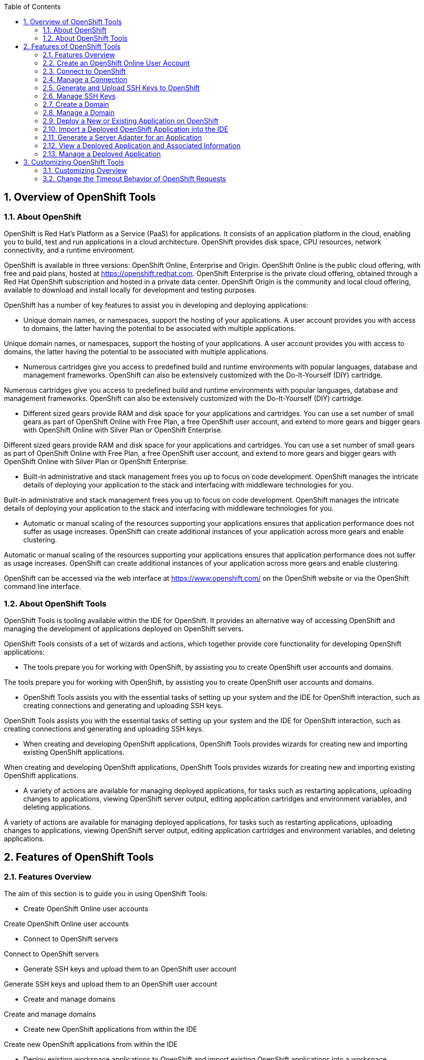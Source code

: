 :numbered:
:doctype: book
:toc: left
:icons: font


[[sect-overview-of-openshift-tools]]
== Overview of OpenShift Tools

[[about-openshift]]
=== About OpenShift


OpenShift is Red Hat's Platform as a Service (PaaS) for applications.
It consists of an application platform in the cloud, enabling you to build, test and run applications in a cloud architecture.
OpenShift provides disk space, CPU resources, network connectivity, and a runtime environment.



OpenShift is available in three versions: OpenShift Online, Enterprise and Origin.
OpenShift Online is the public cloud offering, with free and paid plans, hosted at https://openshift.redhat.com[].
OpenShift Enterprise is the private cloud offering, obtained through a Red Hat OpenShift subscription and hosted in a private data center.
OpenShift Origin is the community and local cloud offering, available to download and install locally for development and testing purposes.



OpenShift has a number of key features to assist you in developing and deploying applications: 


* Unique domain names, or namespaces, support the hosting of your applications.
  A user account provides you with access to domains, the latter having the potential to be associated with multiple applications.


Unique domain names, or namespaces, support the hosting of your applications.
A user account provides you with access to domains, the latter having the potential to be associated with multiple applications.

* Numerous cartridges give you access to predefined build and runtime environments with popular languages, database and management frameworks.
  OpenShift can also be extensively customized with the Do-It-Yourself (DIY) cartridge.


Numerous cartridges give you access to predefined build and runtime environments with popular languages, database and management frameworks.
OpenShift can also be extensively customized with the Do-It-Yourself (DIY) cartridge.

* Different sized gears provide RAM and disk space for your applications and cartridges.
  You can use a set number of small gears as part of OpenShift Online with Free Plan, a free OpenShift user account, and extend to more gears and bigger gears with OpenShift Online with Silver Plan or OpenShift Enterprise.


Different sized gears provide RAM and disk space for your applications and cartridges.
You can use a set number of small gears as part of OpenShift Online with Free Plan, a free OpenShift user account, and extend to more gears and bigger gears with OpenShift Online with Silver Plan or OpenShift Enterprise.

* Built-in administrative and stack management frees you up to focus on code development.
  OpenShift manages the intricate details of deploying your application to the stack and interfacing with middleware technologies for you.


Built-in administrative and stack management frees you up to focus on code development.
OpenShift manages the intricate details of deploying your application to the stack and interfacing with middleware technologies for you.

* Automatic or manual scaling of the resources supporting your applications ensures that application performance does not suffer as usage increases.
  OpenShift can create additional instances of your application across more gears and enable clustering.


Automatic or manual scaling of the resources supporting your applications ensures that application performance does not suffer as usage increases.
OpenShift can create additional instances of your application across more gears and enable clustering.




OpenShift can be accessed via the web interface at https://www.openshift.com/[] on the OpenShift website or via the OpenShift command line interface.


[[about-openshift-tools]]
=== About OpenShift Tools


OpenShift Tools is tooling available within the IDE for OpenShift.
It provides an alternative way of accessing OpenShift and managing the development of applications deployed on OpenShift servers.



OpenShift Tools consists of a set of wizards and actions, which together provide core functionality for developing OpenShift applications: 


* The tools prepare you for working with OpenShift, by assisting you to create OpenShift user accounts and domains.


The tools prepare you for working with OpenShift, by assisting you to create OpenShift user accounts and domains.

* OpenShift Tools assists you with the essential tasks of setting up your system and the IDE for OpenShift interaction, such as creating connections and generating and uploading SSH keys.


OpenShift Tools assists you with the essential tasks of setting up your system and the IDE for OpenShift interaction, such as creating connections and generating and uploading SSH keys.

* When creating and developing OpenShift applications, OpenShift Tools provides wizards for creating new and importing existing OpenShift applications.


When creating and developing OpenShift applications, OpenShift Tools provides wizards for creating new and importing existing OpenShift applications.

* A variety of actions are available for managing deployed applications, for tasks such as restarting applications, uploading changes to applications, viewing OpenShift server output, editing application cartridges and environment variables, and deleting applications.


A variety of actions are available for managing deployed applications, for tasks such as restarting applications, uploading changes to applications, viewing OpenShift server output, editing application cartridges and environment variables, and deleting applications.



[[sect-features-of-openshift-tools]]
== Features of OpenShift Tools

[[features-overview6]]
=== Features Overview


The aim of this section is to guide you in using OpenShift Tools:


* Create OpenShift Online user accounts


Create OpenShift Online user accounts

* Connect to OpenShift servers


Connect to OpenShift servers

* Generate SSH keys and upload them to an OpenShift user account


Generate SSH keys and upload them to an OpenShift user account

* Create and manage domains


Create and manage domains

* Create new OpenShift applications from within the IDE


Create new OpenShift applications from within the IDE

* Deploy existing workspace applications to OpenShift and import existing OpenShift applications into a workspace


Deploy existing workspace applications to OpenShift and import existing OpenShift applications into a workspace

* Manage deployed OpenShift applications and view information about them


Manage deployed OpenShift applications and view information about them


[[create-an-openshift-online-user-account]]
=== Create an OpenShift Online User Account


To begin using OpenShift Online, you need to create a user account.
OpenShift Tools provides the ability to create an OpenShift Online user account from within the IDE.



To create a user account, click the `OpenShift Explorer` view.
If the `OpenShift Explorer` view is not visible, click `Window`&rarr;`Show View`&rarr;`Other`, expand `JBoss Tools` and double-click `OpenShift Ecplorer`.


.OpenShift Explorer View
image::images/4324.png["click the OpenShift Explorer view."]

Click the `Connect to OpenShift` icon 
image:images/4325.png[""] and click the link to sign up for an account.
This opens https://openshift.redhat.com/app/account/new[] in a browser window.
Follow the instructions on the OpenShift web page to create an account.
Once created, you can close the browser window.


.Sign Up Link in Sign in to OpenShift Wizard
image::images/3928.png["Click the link to sign up for an account."]

Management of your OpenShift Online user account, such as changing or resetting your password, must be carried out through the OpenShift management console at https://openshift.redhat.com/app/login?redirectUrl=%2Fapp%2Fconsole[].


[[connect-to-openshift]]
=== Connect to OpenShift


Once you have an OpenShift user account, you can connect to OpenShift and then create domains and applications.
The procedure below guides you through connecting to OpenShift for the first time in the IDE.


[]
* In the `OpenShift Explorer` view, click the `Connect to OpenShift` icon 
  image:images/4325.png[""].


In the `OpenShift Explorer` view, click the `Connect to OpenShift` icon 
image:images/4325.png[""].

* Complete the fields and options as detailed:
+
* From the `Connection` list, select `New Connection`.


From the `Connection` list, select `New Connection`.

* If you want to use a server other than the default at https://openshift.redhat.com, clear the `Use default server` check box and in the `Server` field type the address of the server.
  This option is most relevant when you are using OpenShift Enterprise or Origin servers.


If you want to use a server other than the default at https://openshift.redhat.com, clear the `Use default server` check box and in the `Server` field type the address of the server.
This option is most relevant when you are using OpenShift Enterprise or Origin servers.

* In the `Username` and `Password` fields, type your OpenShift user account authentication information.


In the `Username` and `Password` fields, type your OpenShift user account authentication information.

* If you want the `Password` field to automatically populate for this connection in future, select the `Save password` check box.
+
NOTE: 
The password is retained in secure storage provided by the IDE. To manage the settings for secure storage, click `Window`&rarr;`Preferences`, expand `General`&rarr;`Security` and select `Secure Storage`.




If you want the `Password` field to automatically populate for this connection in future, select the `Save password` check box.


NOTE: 
The password is retained in secure storage provided by the IDE. To manage the settings for secure storage, click `Window`&rarr;`Preferences`, expand `General`&rarr;`Security` and select `Secure Storage`.

+
.Sign in to OpenShift Wizard
image::images/3929.png["From the Connection list, select New Connection. In the Username and Password fields, type your OpenShift user account authentication information."]


Complete the fields and options as detailed:


* From the `Connection` list, select `New Connection`.


From the `Connection` list, select `New Connection`.

* If you want to use a server other than the default at https://openshift.redhat.com, clear the `Use default server` check box and in the `Server` field type the address of the server.
  This option is most relevant when you are using OpenShift Enterprise or Origin servers.


If you want to use a server other than the default at https://openshift.redhat.com, clear the `Use default server` check box and in the `Server` field type the address of the server.
This option is most relevant when you are using OpenShift Enterprise or Origin servers.

* In the `Username` and `Password` fields, type your OpenShift user account authentication information.


In the `Username` and `Password` fields, type your OpenShift user account authentication information.

* If you want the `Password` field to automatically populate for this connection in future, select the `Save password` check box.
+
NOTE: 
The password is retained in secure storage provided by the IDE. To manage the settings for secure storage, click `Window`&rarr;`Preferences`, expand `General`&rarr;`Security` and select `Secure Storage`.




If you want the `Password` field to automatically populate for this connection in future, select the `Save password` check box.


NOTE: 
The password is retained in secure storage provided by the IDE. To manage the settings for secure storage, click `Window`&rarr;`Preferences`, expand `General`&rarr;`Security` and select `Secure Storage`.


.Sign in to OpenShift Wizard
* image::images/3929.png["From the Connection list, select New Connection. In the Username and Password fields, type your OpenShift user account authentication information."]
  Click `Finish` for OpenShift Tools to connect to OpenShift.
+
[]
* If your credentials are incorrect, the `Sign in to OpenShift` wizard remains open for you to change your authentication information.


If your credentials are incorrect, the `Sign in to OpenShift` wizard remains open for you to change your authentication information.

* If you selected for your password to be saved, you are prompted to enter your secure storage password or, if this is your first use of secure storage, you are prompted to set a secure storage password.


If you selected for your password to be saved, you are prompted to enter your secure storage password or, if this is your first use of secure storage, you are prompted to set a secure storage password.

+

Once your credentials are verified as correct, the wizard closes and a live OpenShift connection is listed in the `OpenShift Explorer` view.

+
.OpenShift Connection Listed in `OpenShift Explorer` View
image::images/4329.png["Once your credentials are verified as correct, the wizard closes and a live OpenShift connection is listed in the OpenShift Explorer view."]


Click `Finish` for OpenShift Tools to connect to OpenShift.


[]
* If your credentials are incorrect, the `Sign in to OpenShift` wizard remains open for you to change your authentication information.


If your credentials are incorrect, the `Sign in to OpenShift` wizard remains open for you to change your authentication information.

* If you selected for your password to be saved, you are prompted to enter your secure storage password or, if this is your first use of secure storage, you are prompted to set a secure storage password.


If you selected for your password to be saved, you are prompted to enter your secure storage password or, if this is your first use of secure storage, you are prompted to set a secure storage password.



Once your credentials are verified as correct, the wizard closes and a live OpenShift connection is listed in the `OpenShift Explorer` view.


.OpenShift Connection Listed in `OpenShift Explorer` View
image::images/4329.png["Once your credentials are verified as correct, the wizard closes and a live OpenShift connection is listed in the OpenShift Explorer view."]

When you close the IDE, any live OpenShift connections will be disconnected but they can be easily reestablished.
OpenShift Tools lists previous connections in the `OpenShift Explorer` view until cleared by you.
In the `OpenShift Explorer` view, double-click or expand the appropriate connection to open an automatically completed connection wizard.
Type your password or, if using the saved password facility, the master password and click `Finish`.


[[manage-a-connection]]
=== Manage a Connection


Using OpenShift Tools, you can view and manage live OpenShift connections.



View information about a connection;;
  
  In the `OpenShift Explorer` view, right-click the connection and click `Properties`.
  The `Properties` view opens and shows information about the associated domains, key and user account.
  The `Key` parameter is unique to the connection and it is used by the IDE for identification purposes.

.Properties View
image::images/3933.png["In the OpenShift Explorer view, right-click the connection and click Properties. The Properties view opens and shows information about the associated domains, key and user account. The Key parameter is unique to the connection and it is used by the IDE for identification purposes."]
Refresh information about a connection;;
  
  In the `OpenShift Explorer` view, right-click the connection and click `Refresh`.
  Information is retrieved from OpenShift and the `OpenShift Explorer` view updated as appropriate.
  This action is useful if you are simultaneously making changes to your domains and applications in the IDE and the OpenShift web interface or command line interface.
  Additionally, it may be used to recover from errors.

Delete a connection;;
  
  In the `OpenShift Explorer` view, right-click the connection and click `Remove Connection`.

[[generate-and-upload-ssh-keys-to-openshift]]
=== Generate and Upload SSH Keys to OpenShift


SSH keys are essential when working with OpenShift.
They enable you to develop and access deployed applications.
SSH keys are also used to control access of other contributors to your OpenShift applications.
SSH keys must be uploaded to the OpenShift server and, as detailed in the procedure below, OpenShift Tools can assist with both the generation and uploading of SSH keys to OpenShift.


[]
* In the `OpenShift Explorer` view, right-click the connection and click `Manage SSH Keys`.


In the `OpenShift Explorer` view, right-click the connection and click `Manage SSH Keys`.

* To create a new SSH private-public key pair, click `New`.


To create a new SSH private-public key pair, click `New`.

* Complete the fields and options as detailed:
+
* In the `Name` field, type a name for the key pair that will be used by OpenShift to distinguish this key pair from others associated with your account.


In the `Name` field, type a name for the key pair that will be used by OpenShift to distinguish this key pair from others associated with your account.

* From the `Key Type` list, select `SSH_RSA`.


From the `Key Type` list, select `SSH_RSA`.

* Ensure the `SSH2 Home` field contains the location where you want to create the files associated with the key pair.
  To change the location, clear the `Default` check box and click `Browse` to navigate to the desired location.
+
NOTE: 
The default location for creating SSH key files is determined by the SSH information for the IDE. The default location can be altered by clicking `Windows`&rarr;`Preferences`, expanding `General`&rarr;`Network Connections`, selecting `SSH2` and changing the location in the `SSH2 home` field of the `General` tab.




Ensure the `SSH2 Home` field contains the location where you want to create the files associated with the key pair.
To change the location, clear the `Default` check box and click `Browse` to navigate to the desired location.


NOTE: 
The default location for creating SSH key files is determined by the SSH information for the IDE. The default location can be altered by clicking `Windows`&rarr;`Preferences`, expanding `General`&rarr;`Network Connections`, selecting `SSH2` and changing the location in the `SSH2 home` field of the `General` tab.

* In the `Private Key File Name` field, type a name for the private key file.


In the `Private Key File Name` field, type a name for the private key file.

* In the `Private Key Passphrase` field, type a passphrase for use in accessing the private key.
  This field is not mandatory and can be left empty if you want.


In the `Private Key Passphrase` field, type a passphrase for use in accessing the private key.
This field is not mandatory and can be left empty if you want.

* In the `Public Key File Name` field, type a name for the public key file.
  Typically the file name of the public key is that of the private key with [file]`.pub` appended.


In the `Public Key File Name` field, type a name for the public key file.
Typically the file name of the public key is that of the private key with [file]`.pub` appended.

+
.New SSH Key Wizard
image::images/3936.png["To create a new SSH private-public key pair, click New."]


Complete the fields and options as detailed:


* In the `Name` field, type a name for the key pair that will be used by OpenShift to distinguish this key pair from others associated with your account.


In the `Name` field, type a name for the key pair that will be used by OpenShift to distinguish this key pair from others associated with your account.

* From the `Key Type` list, select `SSH_RSA`.


From the `Key Type` list, select `SSH_RSA`.

* Ensure the `SSH2 Home` field contains the location where you want to create the files associated with the key pair.
  To change the location, clear the `Default` check box and click `Browse` to navigate to the desired location.
+
NOTE: 
The default location for creating SSH key files is determined by the SSH information for the IDE. The default location can be altered by clicking `Windows`&rarr;`Preferences`, expanding `General`&rarr;`Network Connections`, selecting `SSH2` and changing the location in the `SSH2 home` field of the `General` tab.




Ensure the `SSH2 Home` field contains the location where you want to create the files associated with the key pair.
To change the location, clear the `Default` check box and click `Browse` to navigate to the desired location.


NOTE: 
The default location for creating SSH key files is determined by the SSH information for the IDE. The default location can be altered by clicking `Windows`&rarr;`Preferences`, expanding `General`&rarr;`Network Connections`, selecting `SSH2` and changing the location in the `SSH2 home` field of the `General` tab.

* In the `Private Key File Name` field, type a name for the private key file.


In the `Private Key File Name` field, type a name for the private key file.

* In the `Private Key Passphrase` field, type a passphrase for use in accessing the private key.
  This field is not mandatory and can be left empty if you want.


In the `Private Key Passphrase` field, type a passphrase for use in accessing the private key.
This field is not mandatory and can be left empty if you want.

* In the `Public Key File Name` field, type a name for the public key file.
  Typically the file name of the public key is that of the private key with [file]`.pub` appended.


In the `Public Key File Name` field, type a name for the public key file.
Typically the file name of the public key is that of the private key with [file]`.pub` appended.


.New SSH Key Wizard
* image::images/3936.png["To create a new SSH private-public key pair, click New."]
  Click `Finish`.
  The SSH key pair is generated and the public key automatically uploaded to OpenShift.


Click `Finish`.
The SSH key pair is generated and the public key automatically uploaded to OpenShift.

* Click `OK` to close the `Manage SSH Keys` window.


Click `OK` to close the `Manage SSH Keys` window.


[[manage-ssh-keys]]
=== Manage SSH Keys


OpenShift Tools provides actions for managing the SSH keys of your OpenShift account.



Upload an existing public SSH key to OpenShift;;
  
  In the `OpenShift Explorer` view, right-click the connection and click `Manage SSH Keys`.
  Click `Add Existing`.
  In the `Name` field, type a name for the key that will be used by OpenShift to distinguish the key from others associated with your account.
  Click `Browse` to navigate to and select the public key file.
  Click `Finish` and click `OK` to close the `Manage SSH Keys` window.

Remove a public SSH key from OpenShift;;
  
  In the `OpenShift Explorer` view, right-click the connection and click `Manage SSH Keys`.
  From the `SSH Public Keys` table select the key you want to remove from your OpenShift account and click `Remove`.
  At the prompt asking if you are sure you want to remove the key, click `OK`.
  Click `OK` to close the `Manage SSH Keys` window.

Refresh the SSH key information associated with OpenShift;;
  
  In the `OpenShift Explorer` view, right-click the connection and click `Manage SSH Keys`.
  Click `Refresh` and click `OK` to close the `Manage SSH Keys` window.
  It may be necessary to use this action if you make changes to your OpenShift SSH key settings through the OpenShift web interface while the IDE is open with a live OpenShift connection.

[[create-a-domain1]]
=== Create a Domain


Once you have an OpenShift user account, you need to create domains in which to host your applications.
Note that user accounts for OpenShift Online with Free plan can be associated with one domain only.
The procedure below guides you through creating a new domain but you first need a live connection.
If you already have a domain associated with your user account then domain information is automatically passed to the IDE when a live connection is started.


[]
* In the `OpenShift Explorer` view, right-click the connection and click `New`&rarr;`Domain`.
  Alternatively, right-click the connection, click `Manage Domains` and click `New`.


In the `OpenShift Explorer` view, right-click the connection and click `New`&rarr;`Domain`.
Alternatively, right-click the connection, click `Manage Domains` and click `New`.

* In the `Domain Name` field, type the name of the domain you would like to use.
  When the domain is created, the name you provide is appended with the cloud address, for example `.rhcloud.com` for OpenShift Online.


In the `Domain Name` field, type the name of the domain you would like to use.
When the domain is created, the name you provide is appended with the cloud address, for example `.rhcloud.com` for OpenShift Online.

* Click `Finish`.
  Domain names must be unique so if the name you have chosen is already in use you will see a warning.
  In this case, choose another name and try again until you have a unique one.
+
.Create Domain Wizard
image::images/4326.png["In the Domain Name field, type the name of the domain you would like to use and click Finish."]


Click `Finish`.
Domain names must be unique so if the name you have chosen is already in use you will see a warning.
In this case, choose another name and try again until you have a unique one.


.Create Domain Wizard
image::images/4326.png["In the Domain Name field, type the name of the domain you would like to use and click Finish."]
NOTE: 
There are restrictions on the name you can use for a domain.
Names must consist only of alphanumeric characters and can have a maximum length of 16 characters.


[[manage-a-domain]]
=== Manage a Domain


OpenShift Tools provides actions for managing the domains of your OpenShift account.



View the domains associated with a connection;;
  
  In the `OpenShift Explorer` view, right-click the connection and click `Manage Domains`.
  Alternatively, right-click the connection and click `Properties`.
  The `Properties` view opens, where the first row of the table contains the names of the domains associated with the connection.

Rename a domain;;
  
  In the `OpenShift Explorer` view, right-click the domain and click `Edit Domain`.
  Alternatively, right-click the connection and click `Manage Domains`.
  From the `Domains` table, select the domain and click `Edit`.
  In the `Domain Name` field, type the new name of the domain and click `Finish`.
  You cannot change the name of a domain which has associated applications.

Delete a domain;;
  
  In the `OpenShift Explorer` view, right-click the domain and click `Delete Domain`.
  Alternatively, right-click the connection and click `Manage Domains`.
  From the `Domains` table, select the domain and click `Remove`.
  You cannot delete a domain that has any applications associated with it unless, at the prompt, you select the `Force applications deletion` check box.
  Click `OK` to complete the deleting action.

[[deploy-a-new-or-existing-application-on-openshift]]
=== Deploy a New or Existing Application on OpenShift


OpenShift Tools provides the `OpenShift Application` wizard to assist you in creating and deploying OpenShift applications.



As detailed in the procedure below, OpenShift applications can be created using three sources: an existing workspace project, a Git source or a default project template.
For an existing workspace project, the wizard merges the existing project contents with the key metadata files from a new OpenShift application so that the application can be deployed on OpenShift.
For a Git source, the wizard uses the source as the new OpenShift application so the source must be OpenShift-enabled, namely have a [file]`.openshift` directory and have the openshift profile specified in the [file]`pom.xml`.
For a project template, the templates are provided by OpenShift.



In addition to deploying your OpenShift applications, the wizard assists you in setting up linked remote (OpenShift server) and local Git repositories containing the original and clone of your project, respectively.
You can then push project changes to OpenShift via Git or allow the OpenShift server adapter to do it for you.


IMPORTANT: 
You must have SSH keys set up first in order to successfully proceed with the `OpenShift Application` wizard.


[]
* In the `OpenShift Explorer` view, right-click the connection or domain and click `New`&rarr;`Application`.
  Alternatively, in JBoss Central click `OpenShift Application`, after which you are prompted to select an OpenShift connection and provide your user authentication information.
+
.OpenShift Application Wizard in JBoss Central
image::images/3932.png["In JBoss Central, click OpenShift Application."]


In the `OpenShift Explorer` view, right-click the connection or domain and click `New`&rarr;`Application`.
Alternatively, in JBoss Central click `OpenShift Application`, after which you are prompted to select an OpenShift connection and provide your user authentication information.


.OpenShift Application Wizard in JBoss Central
* image::images/3932.png["In JBoss Central, click OpenShift Application."]
  If you do not have a domain associated with the connection, the wizard prompts you to create one.
  In the `Domain Name` field, type the name of the domain you would like to use and click `Finish`.
  Domain names must be unique so if the name you have chosen is already in use you will see a warning.
  In this case, choose another name and try again until you have a unique one.


If you do not have a domain associated with the connection, the wizard prompts you to create one.
In the `Domain Name` field, type the name of the domain you would like to use and click `Finish`.
Domain names must be unique so if the name you have chosen is already in use you will see a warning.
In this case, choose another name and try again until you have a unique one.

* Complete the fields and options about the OpenShift application as detailed:
+
* From the `Domain` list, select the domain to which to assign the application.


From the `Domain` list, select the domain to which to assign the application.

* In the `Name` field, type a name for the new OpenShift application.
  There are restrictions on the name you can use for an application.
  Names must consist only of alphanumeric characters.
  In the case of an existing workspace project, for simplicity you may choose the OpenShift application name to be the same as the name of the workspace project.


In the `Name` field, type a name for the new OpenShift application.
There are restrictions on the name you can use for an application.
Names must consist only of alphanumeric characters.
In the case of an existing workspace project, for simplicity you may choose the OpenShift application name to be the same as the name of the workspace project.

* From the `Type` list, select a runtime server.
  This will ensure the necessary core programming or technology cartridge is added to your application.


From the `Type` list, select a runtime server.
This will ensure the necessary core programming or technology cartridge is added to your application.

* From the `Gear profile` list, select the gear size.
  This is RAM and disk space required by your applications and its cartridges.
  If you are using OpenShift Online with Free Plan, you have access to small gears only.


From the `Gear profile` list, select the gear size.
This is RAM and disk space required by your applications and its cartridges.
If you are using OpenShift Online with Free Plan, you have access to small gears only.

* If you want OpenShift to automatically increase the instances of your application and enable clustering as usage increases, select the `Enable scaling` check box.


If you want OpenShift to automatically increase the instances of your application and enable clustering as usage increases, select the `Enable scaling` check box.

* From the `Embedded Cartridges` list, select the functionality you want to enable in your application.
  This will add associated capabilities and support to your application.


From the `Embedded Cartridges` list, select the functionality you want to enable in your application.
This will add associated capabilities and support to your application.

* To specify that the new application is to be based on source code from an existing Git repository, click `Advanced` and clear the `Use default source code` check box.
  In the `Source code` field, type the URL of the source code location.


To specify that the new application is to be based on source code from an existing Git repository, click `Advanced` and clear the `Use default source code` check box.
In the `Source code` field, type the URL of the source code location.

* To declare environment variables to be used when the application is run, click `Advanced` and click `Environment Variables`.
  Click `Add` to declare an environment variable.
  In the `Name` and `Value` fields, type a name and value for the environment variable respectively.
  Click `OK` to save the information and click `OK` to close the `Environment Variables` window.


To declare environment variables to be used when the application is run, click `Advanced` and click `Environment Variables`.
Click `Add` to declare an environment variable.
In the `Name` and `Value` fields, type a name and value for the environment variable respectively.
Click `OK` to save the information and click `OK` to close the `Environment Variables` window.

+
.Specify Application Details in the New OpenShift Application Wizard
image::images/4327.png["Complete the fields and options of the wizard page."]


Complete the fields and options about the OpenShift application as detailed:


* From the `Domain` list, select the domain to which to assign the application.


From the `Domain` list, select the domain to which to assign the application.

* In the `Name` field, type a name for the new OpenShift application.
  There are restrictions on the name you can use for an application.
  Names must consist only of alphanumeric characters.
  In the case of an existing workspace project, for simplicity you may choose the OpenShift application name to be the same as the name of the workspace project.


In the `Name` field, type a name for the new OpenShift application.
There are restrictions on the name you can use for an application.
Names must consist only of alphanumeric characters.
In the case of an existing workspace project, for simplicity you may choose the OpenShift application name to be the same as the name of the workspace project.

* From the `Type` list, select a runtime server.
  This will ensure the necessary core programming or technology cartridge is added to your application.


From the `Type` list, select a runtime server.
This will ensure the necessary core programming or technology cartridge is added to your application.

* From the `Gear profile` list, select the gear size.
  This is RAM and disk space required by your applications and its cartridges.
  If you are using OpenShift Online with Free Plan, you have access to small gears only.


From the `Gear profile` list, select the gear size.
This is RAM and disk space required by your applications and its cartridges.
If you are using OpenShift Online with Free Plan, you have access to small gears only.

* If you want OpenShift to automatically increase the instances of your application and enable clustering as usage increases, select the `Enable scaling` check box.


If you want OpenShift to automatically increase the instances of your application and enable clustering as usage increases, select the `Enable scaling` check box.

* From the `Embedded Cartridges` list, select the functionality you want to enable in your application.
  This will add associated capabilities and support to your application.


From the `Embedded Cartridges` list, select the functionality you want to enable in your application.
This will add associated capabilities and support to your application.

* To specify that the new application is to be based on source code from an existing Git repository, click `Advanced` and clear the `Use default source code` check box.
  In the `Source code` field, type the URL of the source code location.


To specify that the new application is to be based on source code from an existing Git repository, click `Advanced` and clear the `Use default source code` check box.
In the `Source code` field, type the URL of the source code location.

* To declare environment variables to be used when the application is run, click `Advanced` and click `Environment Variables`.
  Click `Add` to declare an environment variable.
  In the `Name` and `Value` fields, type a name and value for the environment variable respectively.
  Click `OK` to save the information and click `OK` to close the `Environment Variables` window.


To declare environment variables to be used when the application is run, click `Advanced` and click `Environment Variables`.
Click `Add` to declare an environment variable.
In the `Name` and `Value` fields, type a name and value for the environment variable respectively.
Click `OK` to save the information and click `OK` to close the `Environment Variables` window.


.Specify Application Details in the New OpenShift Application Wizard
* image::images/4327.png["Complete the fields and options of the wizard page."]
  Click `Next`.


Click `Next`.

* Complete the fields and options as detailed:
+
* To specify that the new application is to be based on an existing workspace project, clear the `Create a new project` check box and in the `Use existing project` field type the name of the project or click `Browse` to locate the project.
  Otherwise, ensure the `Create a new project` check box is selected.


To specify that the new application is to be based on an existing workspace project, clear the `Create a new project` check box and in the `Use existing project` field type the name of the project or click `Browse` to locate the project.
Otherwise, ensure the `Create a new project` check box is selected.

* Ensure the `Create and set up a server for easy publishing` check box is selected.
  This option automatically creates an OpenShift server adapter for the application, enabling you to easily upload changes made in the IDE to the OpenShift server.


Ensure the `Create and set up a server for easy publishing` check box is selected.
This option automatically creates an OpenShift server adapter for the application, enabling you to easily upload changes made in the IDE to the OpenShift server.

* To disable Maven builds, check the `Disable automatic Maven builds when pushing to OpenShift` check box.
  This informs OpenShift not to launch the Maven build process when the Maven project is pushed to OpenShift but to put the deployment straight into the deployments folder.
  It is useful when you want to push applications already built for deployment rather than source code.


To disable Maven builds, check the `Disable automatic Maven builds when pushing to OpenShift` check box.
This informs OpenShift not to launch the Maven build process when the Maven project is pushed to OpenShift but to put the deployment straight into the deployments folder.
It is useful when you want to push applications already built for deployment rather than source code.




Complete the fields and options as detailed:


* To specify that the new application is to be based on an existing workspace project, clear the `Create a new project` check box and in the `Use existing project` field type the name of the project or click `Browse` to locate the project.
  Otherwise, ensure the `Create a new project` check box is selected.


To specify that the new application is to be based on an existing workspace project, clear the `Create a new project` check box and in the `Use existing project` field type the name of the project or click `Browse` to locate the project.
Otherwise, ensure the `Create a new project` check box is selected.

* Ensure the `Create and set up a server for easy publishing` check box is selected.
  This option automatically creates an OpenShift server adapter for the application, enabling you to easily upload changes made in the IDE to the OpenShift server.


Ensure the `Create and set up a server for easy publishing` check box is selected.
This option automatically creates an OpenShift server adapter for the application, enabling you to easily upload changes made in the IDE to the OpenShift server.

* To disable Maven builds, check the `Disable automatic Maven builds when pushing to OpenShift` check box.
  This informs OpenShift not to launch the Maven build process when the Maven project is pushed to OpenShift but to put the deployment straight into the deployments folder.
  It is useful when you want to push applications already built for deployment rather than source code.


To disable Maven builds, check the `Disable automatic Maven builds when pushing to OpenShift` check box.
This informs OpenShift not to launch the Maven build process when the Maven project is pushed to OpenShift but to put the deployment straight into the deployments folder.
It is useful when you want to push applications already built for deployment rather than source code.

* Click `Next`.


Click `Next`.

* The `Git Clone Destination` field shows the location to be used for the local Git repository.
  The location must already exist to be able to proceed with the wizard.
  To change the location, clear the `Use default clone location` check box and type the location in the `Git Clone Destination` field or click `Browse` to navigate to the location.
+
.Specify Repository Details in the New OpenShift Application Wizard
image::images/3937.png["The Git Clone Destination field shows the location to be used for the local Git repository. The location must already exist to be able to proceed with the wizard. To change the location, clear the Use default clone location check box and type the location in the Git Clone Destination field or click Browse to navigate to the location."]


The `Git Clone Destination` field shows the location to be used for the local Git repository.
The location must already exist to be able to proceed with the wizard.
To change the location, clear the `Use default clone location` check box and type the location in the `Git Clone Destination` field or click `Browse` to navigate to the location.


.Specify Repository Details in the New OpenShift Application Wizard
* image::images/3937.png["The Git Clone Destination field shows the location to be used for the local Git repository. The location must already exist to be able to proceed with the wizard. To change the location, clear the Use default clone location check box and type the location in the Git Clone Destination field or click Browse to navigate to the location."]
  Click `Finish`.
  If you are prompted that the authenticity of the host cannot be established and asked whether you want to continue connecting, check that the host name matches that of your application and domain and click `Yes`.


Click `Finish`.
If you are prompted that the authenticity of the host cannot be established and asked whether you want to continue connecting, check that the host name matches that of your application and domain and click `Yes`.

* At the prompt asking if you want to publish committed changes to OpenShift, click `Yes`.
  The progress of the application creation process is visible in the `Console` view.


At the prompt asking if you want to publish committed changes to OpenShift, click `Yes`.
The progress of the application creation process is visible in the `Console` view.



Once created, the application is listed under the connection and domain in the `OpenShift Explorer` view.
The application type proceeds the application name.
The project is also listed in the `Project Explorer` and `Git Repositories` views, where the details proceeding the application name indicate the current Git branch and status compared to the remote repository.
Additionally, the server adapter for the application is visible in the `Servers` view.


NOTE: 
To view the project in the `Git Repositories` view, in the `Project Explorer` view right-click the project name and click `Team`&rarr;`Show in Repositories View`.
Alternatively, click `Window`&rarr;`Show View`&rarr;`Other`, expand `Git` and double-click `Git Repositories`.


[[import-a-deployed-openshift-application-into-the-ide]]
=== Import a Deployed OpenShift Application into the IDE


All applications deployed on OpenShift are listed under live connections in the `OpenShift Explorer` view.
But only the project files of OpenShift applications created through the IDE are immediately available in the `Project Explorer` and `Git Repositories` views.
If you want to work on the project files associated with an application, you must first import the application.
OpenShift Tools can assist you to import your deployed OpenShift applications into the IDE, as detailed in the procedure below.


[]
* Click `File`&rarr;`Import`, expand `OpenShift` and double-click `Existing OpenShift Application`.
  Alternatively, in the `OpenShift Explorer` view, right-click the application and click `Import Application`.


Click `File`&rarr;`Import`, expand `OpenShift` and double-click `Existing OpenShift Application`.
Alternatively, in the `OpenShift Explorer` view, right-click the application and click `Import Application`.

* Complete the fields and options as detailed:
+
* From the `Domain` list, select the domain of the application.


From the `Domain` list, select the domain of the application.

* Ensure the `Use existing application` check box is selected and type the name of the application in the text field.
  This field has an automatic completion feature to assist you in typing the application name or click `Browse` to see a list of all of your applications associated with the domain.
+
IMPORTANT: 
Project names in the IDE workspace must be unique.
If the name of the application you want to import is identical to an existing project in the workspace, the OpenShift Tools will not complete the import.
To work around this constraint, you can import the OpenShift application to another workspace or change the name of either the conflicting project or application.




Ensure the `Use existing application` check box is selected and type the name of the application in the text field.
This field has an automatic completion feature to assist you in typing the application name or click `Browse` to see a list of all of your applications associated with the domain.


IMPORTANT: 
Project names in the IDE workspace must be unique.
If the name of the application you want to import is identical to an existing project in the workspace, the OpenShift Tools will not complete the import.
To work around this constraint, you can import the OpenShift application to another workspace or change the name of either the conflicting project or application.

+
.Import OpenShift Application Wizard
image::images/3941.png["Ensure the Use existing application check box is selected and type the name of the application in the text field. This field has an auto-completion feature to assist you in typing the application name or click Browse to see a list of all of your applications associated with the connection."]


Complete the fields and options as detailed:


* From the `Domain` list, select the domain of the application.


From the `Domain` list, select the domain of the application.

* Ensure the `Use existing application` check box is selected and type the name of the application in the text field.
  This field has an automatic completion feature to assist you in typing the application name or click `Browse` to see a list of all of your applications associated with the domain.
+
IMPORTANT: 
Project names in the IDE workspace must be unique.
If the name of the application you want to import is identical to an existing project in the workspace, the OpenShift Tools will not complete the import.
To work around this constraint, you can import the OpenShift application to another workspace or change the name of either the conflicting project or application.




Ensure the `Use existing application` check box is selected and type the name of the application in the text field.
This field has an automatic completion feature to assist you in typing the application name or click `Browse` to see a list of all of your applications associated with the domain.


IMPORTANT: 
Project names in the IDE workspace must be unique.
If the name of the application you want to import is identical to an existing project in the workspace, the OpenShift Tools will not complete the import.
To work around this constraint, you can import the OpenShift application to another workspace or change the name of either the conflicting project or application.


.Import OpenShift Application Wizard
* image::images/3941.png["Ensure the Use existing application check box is selected and type the name of the application in the text field. This field has an auto-completion feature to assist you in typing the application name or click Browse to see a list of all of your applications associated with the connection."]
  Click `Next`.


Click `Next`.

* Complete the fields and options as detailed:
+
* Ensure the `Create a new project` check box is selected.
  This option creates a new project in your IDE workspace for the existing OpenShift application.


Ensure the `Create a new project` check box is selected.
This option creates a new project in your IDE workspace for the existing OpenShift application.

* Ensure the `Create and set up a server for easy publishing` check box is selected.
  This option automatically creates an OpenShift server adapter for the application, enabling you to easily upload changes made in the IDE to the OpenShift server.


Ensure the `Create and set up a server for easy publishing` check box is selected.
This option automatically creates an OpenShift server adapter for the application, enabling you to easily upload changes made in the IDE to the OpenShift server.

* To disable Maven builds, check the `Disable automatic Maven builds when pushing to OpenShift` check box.
  This informs OpenShift not to launch the Maven build process when the Maven project is pushed to OpenShift but to put the deployment straight into the deployments folder.
  It is useful when you want to push applications already built for deployment rather than source code.


To disable Maven builds, check the `Disable automatic Maven builds when pushing to OpenShift` check box.
This informs OpenShift not to launch the Maven build process when the Maven project is pushed to OpenShift but to put the deployment straight into the deployments folder.
It is useful when you want to push applications already built for deployment rather than source code.




Complete the fields and options as detailed:


* Ensure the `Create a new project` check box is selected.
  This option creates a new project in your IDE workspace for the existing OpenShift application.


Ensure the `Create a new project` check box is selected.
This option creates a new project in your IDE workspace for the existing OpenShift application.

* Ensure the `Create and set up a server for easy publishing` check box is selected.
  This option automatically creates an OpenShift server adapter for the application, enabling you to easily upload changes made in the IDE to the OpenShift server.


Ensure the `Create and set up a server for easy publishing` check box is selected.
This option automatically creates an OpenShift server adapter for the application, enabling you to easily upload changes made in the IDE to the OpenShift server.

* To disable Maven builds, check the `Disable automatic Maven builds when pushing to OpenShift` check box.
  This informs OpenShift not to launch the Maven build process when the Maven project is pushed to OpenShift but to put the deployment straight into the deployments folder.
  It is useful when you want to push applications already built for deployment rather than source code.


To disable Maven builds, check the `Disable automatic Maven builds when pushing to OpenShift` check box.
This informs OpenShift not to launch the Maven build process when the Maven project is pushed to OpenShift but to put the deployment straight into the deployments folder.
It is useful when you want to push applications already built for deployment rather than source code.

* Click `Next`.


Click `Next`.

* The `Git Clone Destination` field shows the location to be used for the local Git repository.
  The location must already exist to be able to proceed with the wizard.
  To change the location, clear the `Use default clone location` check box and type the location in the `Git Clone Destination` field or click `Browse` to navigate to the location.


The `Git Clone Destination` field shows the location to be used for the local Git repository.
The location must already exist to be able to proceed with the wizard.
To change the location, clear the `Use default clone location` check box and type the location in the `Git Clone Destination` field or click `Browse` to navigate to the location.

* Click `Finish`.
  If you are prompted that the authenticity of the host cannot be established and asked whether you want to continue connecting, check that the host name matches that of your application and domain and click `Yes`.


Click `Finish`.
If you are prompted that the authenticity of the host cannot be established and asked whether you want to continue connecting, check that the host name matches that of your application and domain and click `Yes`.

* OpenShift Tools modifies the .gitignore file on importing the application.
  At the prompt asking if you want to publish committed changes to OpenShift, click `Yes`.
  The progress of the import process is visible in the `Console` view.


OpenShift Tools modifies the .gitignore file on importing the application.
At the prompt asking if you want to publish committed changes to OpenShift, click `Yes`.
The progress of the import process is visible in the `Console` view.



Once imported, the project is listed in the `Project Explorer` and `Git Repositories` veiws, where the details proceeding the application name indicate the current Git branch and status compared to the remote repository.
Additionally, the server adapter for the application is visible in the `Servers` view.


[[generate-a-server-adapter-for-an-application]]
=== Generate a Server Adapter for an Application


In order to easily publish changes to a deployed OpenShift application, each application needs a server adapter.
The `OpenShift Application` wizard can automatically generate server adapters for new or imported OpenShift applications if you select the `Create and set up a server for easy publishing` check box.
But OpenShift also provides an action to assist you in generating server adapters for OpenShift application that already exist in the IDE, as detailed in the procedure below.
You can use this action if you need to regenerate a deleted server adapter for an OpenShift application or if you create or import an OpenShift application and do not select the `Create and set up a server for easy publishing` check box.


[]
* In the `OpenShift Explorer` view, right-click the application and click `Create a Server Adapter`.


In the `OpenShift Explorer` view, right-click the application and click `Create a Server Adapter`.

* Complete the fields and options as detailed:
+
* From the list of server types, expand `OpenShift` and select `OpenShift Server`.


From the list of server types, expand `OpenShift` and select `OpenShift Server`.

* The `Server's host name` and `Server name` field are automatically completed.
  The `Server's host name` field contains the host name of the server and the `Server name` field contains the name by which the server adapter is know in the `Servers` view.
  You can edit these values as appropriate by typing in the fields.


The `Server's host name` and `Server name` field are automatically completed.
The `Server's host name` field contains the host name of the server and the `Server name` field contains the name by which the server adapter is know in the `Servers` view.
You can edit these values as appropriate by typing in the fields.

+
.OpenShift Server Selected in New Server Wizard
image::images/3931.png["From the list of server types, expand OpenShift and select OpenShift Server."]


Complete the fields and options as detailed:


* From the list of server types, expand `OpenShift` and select `OpenShift Server`.


From the list of server types, expand `OpenShift` and select `OpenShift Server`.

* The `Server's host name` and `Server name` field are automatically completed.
  The `Server's host name` field contains the host name of the server and the `Server name` field contains the name by which the server adapter is know in the `Servers` view.
  You can edit these values as appropriate by typing in the fields.


The `Server's host name` and `Server name` field are automatically completed.
The `Server's host name` field contains the host name of the server and the `Server name` field contains the name by which the server adapter is know in the `Servers` view.
You can edit these values as appropriate by typing in the fields.


.OpenShift Server Selected in New Server Wizard
* image::images/3931.png["From the list of server types, expand OpenShift and select OpenShift Server."]
  Click `Next`.


Click `Next`.

* Complete the fields and options as detailed:
+
* Ensure the `Connection`, `Domain Name`, `Application Name` and `Deploy Project` fields contain the correct information relating to the application for which you want to generate the server adapter.


Ensure the `Connection`, `Domain Name`, `Application Name` and `Deploy Project` fields contain the correct information relating to the application for which you want to generate the server adapter.

* In the `Remote` field, type the alias for the remote Git repository.
  For OpenShift Online applications this is `origin`.


In the `Remote` field, type the alias for the remote Git repository.
For OpenShift Online applications this is `origin`.

* In the `Output Directory` field, type the location where archived projects for deployment are to be stored or click `Browse` to navigate to the location.


In the `Output Directory` field, type the location where archived projects for deployment are to be stored or click `Browse` to navigate to the location.

+
.Server Details in New Server Wizard
image::images/4328.png["Ensure the Use existing application check box is selected and type the name of the application in the text field. This field has an automatic completion feature to assist you in typing the application name or click Browse to see a list of all of your applications associated with the connection."]


Complete the fields and options as detailed:


* Ensure the `Connection`, `Domain Name`, `Application Name` and `Deploy Project` fields contain the correct information relating to the application for which you want to generate the server adapter.


Ensure the `Connection`, `Domain Name`, `Application Name` and `Deploy Project` fields contain the correct information relating to the application for which you want to generate the server adapter.

* In the `Remote` field, type the alias for the remote Git repository.
  For OpenShift Online applications this is `origin`.


In the `Remote` field, type the alias for the remote Git repository.
For OpenShift Online applications this is `origin`.

* In the `Output Directory` field, type the location where archived projects for deployment are to be stored or click `Browse` to navigate to the location.


In the `Output Directory` field, type the location where archived projects for deployment are to be stored or click `Browse` to navigate to the location.


.Server Details in New Server Wizard
* image::images/4328.png["Ensure the Use existing application check box is selected and type the name of the application in the text field. This field has an automatic completion feature to assist you in typing the application name or click Browse to see a list of all of your applications associated with the connection."]
  Click `Next`.


Click `Next`.

* From the `Available` list, select the project for which the server adapter is being generated and click `Add`.
  The application is now listed under `Configured`.


From the `Available` list, select the project for which the server adapter is being generated and click `Add`.
The application is now listed under `Configured`.

* Click `Finish` for OpenShift Tools to generate the server adapter.
  Once generated, the server adapter is listed in the `Servers` view.
+
.OpenShift Server Adapter Listed in Servers View
image::images/3947.png["Once generated, the server adapter is listed in the Servers view."]


Click `Finish` for OpenShift Tools to generate the server adapter.
Once generated, the server adapter is listed in the `Servers` view.


.OpenShift Server Adapter Listed in Servers View
image::images/3947.png["Once generated, the server adapter is listed in the Servers view."]
[[view-a-deployed-application-and-associated-information]]
=== View a Deployed Application and Associated Information


OpenShift Tools provides actions for viewing deployed OpenShift applications and information about them.



View a deployed application;;
  
  In the `OpenShift Explorer` view, right-click the application and click `Web Browser`.
  A browser tab opens displaying your deployed application.
  Alternatively, in the `Servers` view, right-click the server adapter for the application and click `Show In`&rarr;`Web Browser`.

View information about an application;;
  
  In the `OpenShift Explorer` view, right-click the application and click `Details`.
  The displayed information includes the public URL of the application, application type, and remote Git repository location.
  Click `OK` to close the `Details` window.

.Application Details Window
image::images/3944.png["In the OpenShift Explorer view, right-click the application and click Details. The displayed information includes the public URL of the application, application type, and remote Git repository location. Click OK to close the Details window."]
View output from the OpenShift server;;
  
  In the `OpenShift Explorer` view, right-click the application and click `Tail files`.
  Alternatively, in the `Servers` view right-click the server adapter of the application and click `OpenShift`&rarr;`Tail files`.
  The `Tail Log Files` window opens, with either the default retrieval syntax or last used syntax for this application in the `Tail options` field.

.Default Retrieval Syntax in Tail Options Field
image::images/4369.png["To change the retrieval command, in the Tail options field type the appropriate syntax. To specify the gears for which to show the server logs, from the table select the check boxes of the appropriate gears. Click Finish for OpenShift to retrieve the output, which is displayed in a distinct Console view for each gear."]
View values of variables associated with an application;;
  
  In the `OpenShift Explorer` view, right-click the application and click `All Environment Variables`.
  Variable names and values are listed in the `Console` view.
  Alternatively, in the `Servers` view, right-click the server adapter of the application and click `OpenShift`&rarr;`All Environment Variables`.

.Environment Variables Listed in Console View
image::images/3942.png["In the OpenShift Explorer view, right-click the application and click All Environment Variables. Variable names and values are listed in the Console view. Alternatively, in the Servers view, right-click the server adapter of the application and click OpenShiftAll Environment Variables."]
View properties of cartridges associated with an application;;
  
  In the `OpenShift Explorer` view, right-click the cartridge and click `properties`.
  The `Properties` view opens and lists information about the cartridge.

View information about the server of an application;;
  
  In the `Servers` view, double-click the server adapter for the application.
  A Server Editor opens, enabling viewing and editing of server details.
  To save any changes, press `Ctrl+S` or click `File`&rarr;`Save` or click the `Save` icon.

Refresh information about an application;;
  
  In the `OpenShift Explorer` view, right-click the connection, domain, application or cartridge and click `Refresh`.
  Information is retrieved from OpenShift and the `OpenShift Explorer` view is updated as appropriate.
  This action is useful if you are simultaneously making changes in the IDE and the OpenShift web interface or command line interface to your domain and applications.
  Additionally, it may be used to recover from errors.

[[manage-a-deployed-application]]
=== Manage a Deployed Application


OpenShift Tools provides actions for developing and managing deployed OpenShift applications.



Upload modifications to a deployed application;;
  
  In the `Severs` view, right-click the server adapter for the application and click `Publish`.
  At the prompt asking if you want to publish to OpenShift by committing changes to Git, you can customize the default commit message `Commit from JBoss Tools`.
  Click `Yes` and changes, together with the commit message, are pushed to the remote Git repository.
  Additionally, the application is automatically updated on the OpenShift server and the `Console` view displays OpenShift server output.

Edit environment variables associated with an application;;
  
  In the `OpenShift Explorer` view, right-click the application and click `Edit Environment Variables`.
  Click `Add`, `Edit` or `Remove` to customize the environment variables.
  Click `Finish` to close the window.

Add or remove markers associated with an application;;
  
  In the `Project Explorer` view, right-click the application and click `OpenShift`&rarr;`Configure Markers`.
  Select or clear the check boxes of markers as desired.
  Information about markers is given in the `Marker Description` section of the `Configure OpenShift Markers Window`.
  Click `OK` for your marker choice to be applied to the application.

.Configure OpenShift Markers Window
image::images/3939.png["In the Project Explorer view, right-click the application and click OpenShiftConfigure Markers. Select or clear the check boxes of markers as desired. Information about markers is given in the Marker Description section of the Configure OpenShift Markers Window. Click OK for your marker choice to be applied to the application."]
Add or remove cartridges associated with an application;;
  
  In the `OpenShift Explorer` view, right-click the application and click `Edit Embedded Cartridges`.
  Select or clear the check boxes of cartridges as desired.
  Click `Finish` for your cartridge choice to be applied to the application.
  You are prompted if the cartridges you have chosen to add or remove require further action, such as the addition of prerequisite cartridges or removal of conflicting cartridges.
  You can choose to ignore or apply the suggestions of the prompt.

.Edit Embedded Cartridges Window
image::images/3943.png["In the OpenShift Explorer view, right-click the application name and click Edit Embedded Cartridges. Select or clear the check boxes of cartridges as desired. Click Finish for your cartridge choice to be applied to the application."]
Restart an application;;
  
  In the `OpenShift Explorer` view, right-click the application and click `Restart Application`.
  Alternatively, in the `Servers` tab right-click the server adapter of the application and click `OpenShift`&rarr;`Restart Application`.

Forward remote ports;;

You can forward the remote ports of the OpenShift server to your system to enable access to various services, such as MySQL. Port forwarding is available for all OpenShift applications, including scalable ones.



  IMPORTANT: 
  Your application must be running before attempting to configure port forwarding.
   In the `OpenShift Explorer` view, right-click the application and click `Port forwarding`.
  Alternatively, in the `Servers` view right-click the server adapter of the application and click `OpenShift`&rarr;`Port forwarding`.

.Application Port Forward Window
image::images/3934.png["In the OpenShift Explorer view, right-click the application name and click Port forwarding. Alternatively, in the Servers view right-click the server adapter of the application and click OpenShiftPort forwarding."]
Delete a server adapter for an OpenShift application;;
  
  In the `Servers` view, right-click the server adapter for the application and click `Delete`.
  At the prompt asking if you are sure you want to delete the server adapter, click `OK`.

Delete an application;;
  
  In the `OpenShift Explorer` view, right-click the application and click `Delete Application`.
  At the prompt asking if you are sure you want to destroy the application, select `OK`.
  The progress of the deleting process is shown in the activity bar in the lower right of the IDE window.
  To open the `Progress` view and see more detailed progress information or cancel the deleting process, double-click on the activity bar.

[[sect-customizing-openshift-tools]]
== Customizing OpenShift Tools

[[customizing-overview5]]
=== Customizing Overview


The aim of this section is to guide you in customizing OpenShift Tools:


* Specify the timeout behavior for OpenShift requests


Specify the timeout behavior for OpenShift requests


[[change-the-timeout-behavior-of-openshift-requests]]
=== Change the Timeout Behavior of OpenShift Requests


You may find that some requests made to OpenShift require a long time to complete and do not finish within the IDE default timeout limit of 120 seconds.
For example, some of the OpenShift quickstarts take a long time to checkout the associated large source code.
To resolve the timeout restriction, you can modify the default timeout limit to meet your requirements.



To modify the timeout limit, click `Window`&rarr;`Preferences`, expand `JBoss Tools` and select `OpenShift`.
In the `Remote requests timeout` field, type the required timeout limit in seconds.
Click `Apply` and click `OK` to close the `Preferences` window.


.Set Timeout Behavior in OpenShift Pane of Preferences Window
image::images/4287.png["To modify the timeout limit, click WindowPreferences, expand JBoss Tools and select OpenShift. In the Remote requests timeout field, type the required timeout limit in seconds. Click Apply and click OK to close the Preferences window."]
